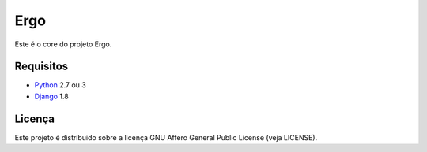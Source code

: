 Ergo
====

.. _Django: https://www.djangoproject.com/
.. _Python: https://www.python.org/

Este é o core do projeto Ergo.


Requisitos
----------

- Python_ 2.7 ou 3
- Django_ 1.8


Licença
-------

Este projeto é distribuido sobre a licença GNU Affero General Public License (veja LICENSE).
